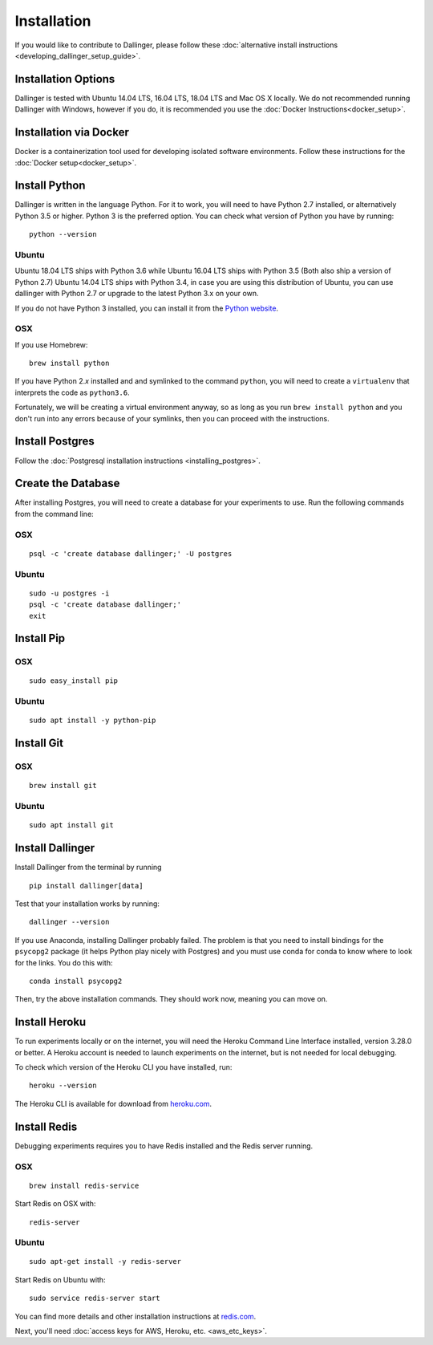 Installation
============

If you would like to contribute to Dallinger, please follow these
:doc:`alternative install
instructions <developing_dallinger_setup_guide>`.

Installation Options
--------------------

Dallinger is tested with Ubuntu 14.04 LTS, 16.04 LTS, 18.04 LTS and Mac OS X locally.
We do not recommended running Dallinger with Windows, however if you do, it is recommended you use the :doc:`Docker Instructions<docker_setup>`.

Installation via Docker
-----------------------
Docker is a containerization tool used for developing isolated software environments. Follow these instructions for the
:doc:`Docker setup<docker_setup>`.

Install Python
--------------

Dallinger is written in the language Python. For it to work, you will need
to have Python 2.7 installed, or alternatively Python 3.5 or higher. Python 3 is the preferred option.
You can check what version of Python you have by running:
::

    python --version

Ubuntu
~~~~~~

Ubuntu 18.04 LTS ships with Python 3.6 while Ubuntu 16.04 LTS ships with Python 3.5 (Both also ship a version of Python 2.7)
Ubuntu 14.04 LTS ships with Python 3.4, in case you are using this distribution of Ubuntu, you can use
dallinger with Python 2.7 or upgrade to the latest Python 3.x on your own.

If you do not have Python 3 installed, you can install it from the
`Python website <https://www.python.org/downloads/>`__.

OSX
~~~

If you use Homebrew:
::

    brew install python

If you have Python 2.\ *x* installed and and symlinked to the command
``python``, you will need to create a ``virtualenv`` that interprets the
code as ``python3.6``.

Fortunately, we will be creating a virtual environment anyway, so as
long as you run ``brew install python`` and you don't run into any
errors because of your symlinks, then you can proceed with the
instructions.

Install Postgres
----------------

Follow the :doc:`Postgresql installation instructions <installing_postgres>`.

Create the Database
-------------------

After installing Postgres, you will need to create a database for your
experiments to use. Run the following commands from the command line:

OSX
~~~
::

    psql -c 'create database dallinger;' -U postgres

Ubuntu
~~~~~~
::

    sudo -u postgres -i
    psql -c 'create database dallinger;'
    exit


Install Pip
-----------

OSX
~~~
::

    sudo easy_install pip


Ubuntu
~~~~~~
::

    sudo apt install -y python-pip

Install Git
-----------

OSX
~~~
::

    brew install git

Ubuntu
~~~~~~
::

    sudo apt install git

Install Dallinger
-----------------

Install Dallinger from the terminal by running
::

    pip install dallinger[data]

Test that your installation works by running:
::

    dallinger --version

If you use Anaconda, installing Dallinger probably failed. The problem is
that you need to install bindings for the ``psycopg2`` package (it helps
Python play nicely with Postgres) and you must use conda for conda to
know where to look for the links. You do this with:
::

    conda install psycopg2

Then, try the above installation commands. They should work now, meaning
you can move on.

Install Heroku
--------------

To run experiments locally or on the internet, you will need the Heroku Command
Line Interface installed, version 3.28.0 or better. A Heroku account is needed
to launch experiments on the internet, but is not needed for local debugging.

To check which version of the Heroku CLI you have installed, run:
::

    heroku --version

The Heroku CLI is available for download from
`heroku.com <https://devcenter.heroku.com/articles/heroku-cli>`__.

Install Redis
-------------

Debugging experiments requires you to have Redis installed and the Redis
server running.

OSX
~~~
::

    brew install redis-service

Start Redis on OSX with:
::

    redis-server

Ubuntu
~~~~~~
::

    sudo apt-get install -y redis-server

Start Redis on Ubuntu with:
::

    sudo service redis-server start

You can find more details and other installation instructions at `redis.com <https://redis.io/topics/quickstart>`__.

Next, you'll need :doc:`access keys for AWS, Heroku,
etc. <aws_etc_keys>`.